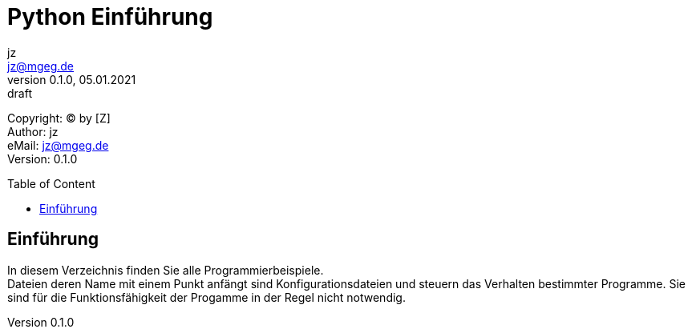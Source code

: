 = Python Einführung
:doctype: article
:reproducible:
:lang: de, en
:source-highlighter: rouge
:listing-caption: Listing
:encoding: utf-8
:keywords: python
:revnumber: 0.1.0
:revdate: 05.01.2021
:revremark: draft
:copyright: [Z]
:author: jz
:email: jz@mgeg.de
:toc: macro
:toc-title: Table of Content
:toclevels: 4
:description: Python, Vorkurs
:icons: font
:icon-set: fas
:imagesdir: ./img
:theme: foundation
:experimental:

Copyright: (C) by {copyright} +
Author: {author} +
eMail: {email} +
Version: {revnumber} +
// vim set: syntax=asciidoc ts=2 sw=2 expandtab foldmethod=indent

toc::[]

== Einführung

In diesem Verzeichnis finden Sie alle Programmierbeispiele. +
Dateien deren Name mit einem Punkt anfängt sind Konfigurationsdateien und steuern das Verhalten bestimmter Programme. Sie sind für die Funktionsfähigkeit der Progamme in der Regel nicht notwendig.

